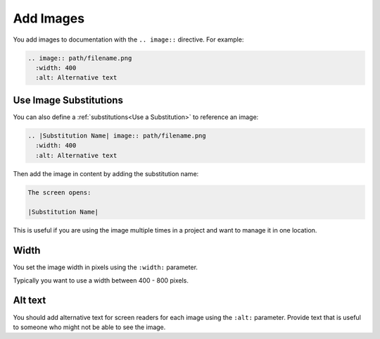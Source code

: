 Add Images 
###################


You add images to documentation with the ``.. image::`` directive. For example:

.. code-block:: RST
  
  .. image:: path/filename.png
    :width: 400
    :alt: Alternative text

Use Image Substitutions 
***********************

You can also define a :ref:`substitutions<Use a Substitution>` to reference an
image:

.. code-block:: RST
  
  .. |Substitution Name| image:: path/filename.png
    :width: 400
    :alt: Alternative text

Then add the image in content by adding the substitution name:

.. code-block:: RST
  
  The screen opens:

  |Substitution Name|

This is useful if you are using the image multiple times in a project and want
to manage it in one location.


Width
*******

You set the image width in pixels using the ``:width:`` parameter.  

Typically you want to use a width between 400 - 800 pixels.

Alt text
************

You should add alternative text for screen readers for each image using the
``:alt:`` parameter. Provide text that is useful to someone who might not be
able to see the image.
